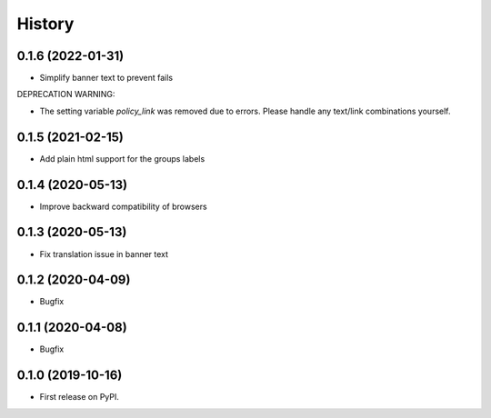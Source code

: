 .. :changelog:

History
-------

0.1.6 (2022-01-31)
++++++++++++++++++

* Simplify banner text to prevent fails

DEPRECATION WARNING:

* The setting variable `policy_link` was removed due to errors. Please handle any text/link combinations yourself.


0.1.5 (2021-02-15)
++++++++++++++++++

* Add plain html support for the groups labels


0.1.4 (2020-05-13)
++++++++++++++++++

* Improve backward compatibility of browsers


0.1.3 (2020-05-13)
++++++++++++++++++

* Fix translation issue in banner text


0.1.2 (2020-04-09)
++++++++++++++++++

* Bugfix


0.1.1 (2020-04-08)
++++++++++++++++++

* Bugfix


0.1.0 (2019-10-16)
++++++++++++++++++

* First release on PyPI.
